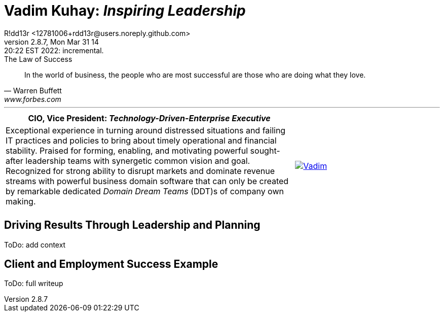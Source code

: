 = **Vadim Kuhay:** _Inspiring Leadership_
R!dd13r <12781006+rdd13r@users.noreply.github.com>
v2.8.7, Mon Mar 31 14:20:22 EST 2022: incremental.
:description: Unravelling compounded problems into pipelines of opportunities, strategies, solutions, and revenue.
:doctype: article
:keywords: resume cv kuhay ASE asei architect
:imagesdir: ./assets/img
:tip-caption: 💡️
:note-caption: ℹ️
:important-caption: ❗
:caution-caption: 🔥
:warning-caption: ⚠️
:table-caption!:
:figure-caption!:


.The Law of Success
[quote, Warren Buffett, www.forbes.com]
____
In the world of business, the people who are most successful are those who are doing what they love.
____

'''

[cols="2,1",frame=all,grid=none]
|===
|**CIO**, Vice President: _Technology-Driven-Enterprise Executive_ |

a|Exceptional experience in turning around distressed situations and failing IT practices and policies to bring about timely operational and financial stability. Praised for forming, enabling, and motivating powerful sought-after leadership teams with synergetic common vision and goal.  Recognized for strong ability to disrupt markets and dominate revenue streams with powerful business domain software that can only be created by remarkable dedicated _Domain Dream Teams_ (DDT)s of company own making.
a|
[#img-vkp]
//.Photo
[link=https://www.linkedin.com/in/vadimkuhay/]
image::{docdir}/assets/img/vp.png[Vadim]

|
|

|===

== Driving Results Through Leadership and Planning

ToDo: add context

== Client and Employment Success Example

ToDo: full writeup